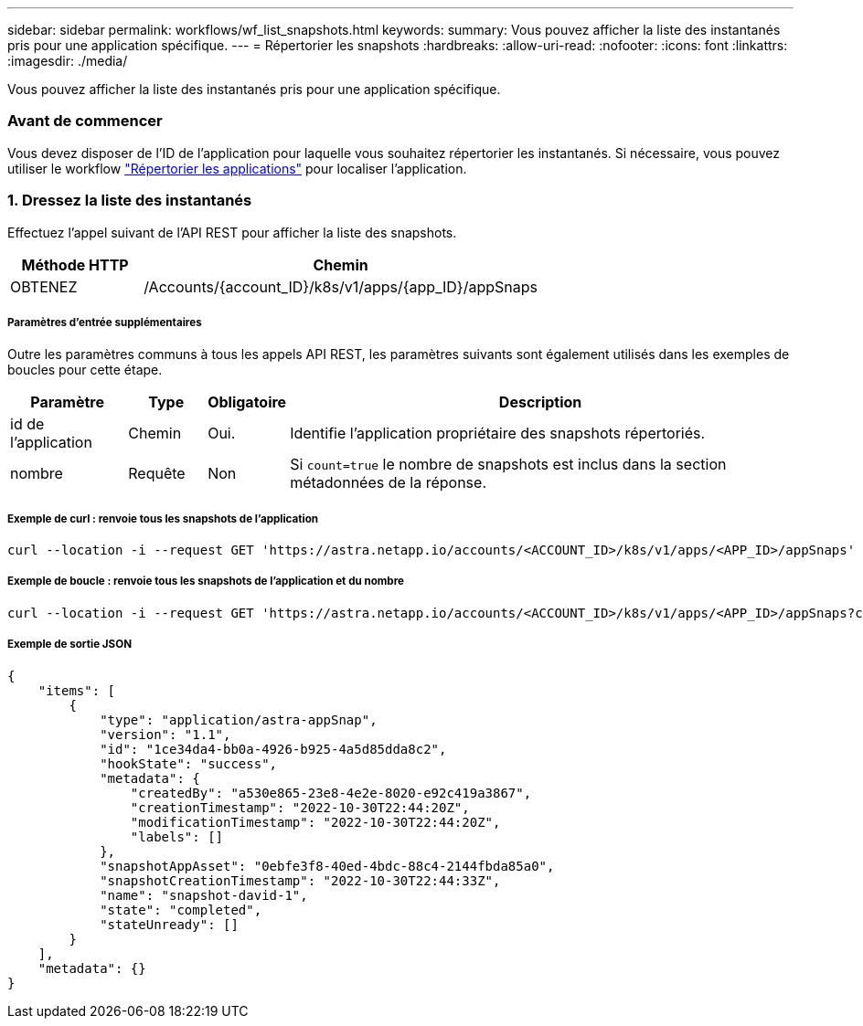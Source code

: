 ---
sidebar: sidebar 
permalink: workflows/wf_list_snapshots.html 
keywords:  
summary: Vous pouvez afficher la liste des instantanés pris pour une application spécifique. 
---
= Répertorier les snapshots
:hardbreaks:
:allow-uri-read: 
:nofooter: 
:icons: font
:linkattrs: 
:imagesdir: ./media/


[role="lead"]
Vous pouvez afficher la liste des instantanés pris pour une application spécifique.



=== Avant de commencer

Vous devez disposer de l'ID de l'application pour laquelle vous souhaitez répertorier les instantanés. Si nécessaire, vous pouvez utiliser le workflow link:wf_list_man_apps.html["Répertorier les applications"] pour localiser l'application.



=== 1. Dressez la liste des instantanés

Effectuez l'appel suivant de l'API REST pour afficher la liste des snapshots.

[cols="25,75"]
|===
| Méthode HTTP | Chemin 


| OBTENEZ | /Accounts/{account_ID}/k8s/v1/apps/{app_ID}/appSnaps 
|===


===== Paramètres d'entrée supplémentaires

Outre les paramètres communs à tous les appels API REST, les paramètres suivants sont également utilisés dans les exemples de boucles pour cette étape.

[cols="15,10,10,65"]
|===
| Paramètre | Type | Obligatoire | Description 


| id de l'application | Chemin | Oui. | Identifie l'application propriétaire des snapshots répertoriés. 


| nombre | Requête | Non | Si `count=true` le nombre de snapshots est inclus dans la section métadonnées de la réponse. 
|===


===== Exemple de curl : renvoie tous les snapshots de l'application

[source, curl]
----
curl --location -i --request GET 'https://astra.netapp.io/accounts/<ACCOUNT_ID>/k8s/v1/apps/<APP_ID>/appSnaps' --header 'Accept: */*' --header 'Authorization: Bearer <API_TOKEN>'
----


===== Exemple de boucle : renvoie tous les snapshots de l'application et du nombre

[source, curl]
----
curl --location -i --request GET 'https://astra.netapp.io/accounts/<ACCOUNT_ID>/k8s/v1/apps/<APP_ID>/appSnaps?count=true' --header 'Accept: */*' --header 'Authorization: Bearer <API_TOKEN>'
----


===== Exemple de sortie JSON

[source, json]
----
{
    "items": [
        {
            "type": "application/astra-appSnap",
            "version": "1.1",
            "id": "1ce34da4-bb0a-4926-b925-4a5d85dda8c2",
            "hookState": "success",
            "metadata": {
                "createdBy": "a530e865-23e8-4e2e-8020-e92c419a3867",
                "creationTimestamp": "2022-10-30T22:44:20Z",
                "modificationTimestamp": "2022-10-30T22:44:20Z",
                "labels": []
            },
            "snapshotAppAsset": "0ebfe3f8-40ed-4bdc-88c4-2144fbda85a0",
            "snapshotCreationTimestamp": "2022-10-30T22:44:33Z",
            "name": "snapshot-david-1",
            "state": "completed",
            "stateUnready": []
        }
    ],
    "metadata": {}
}
----